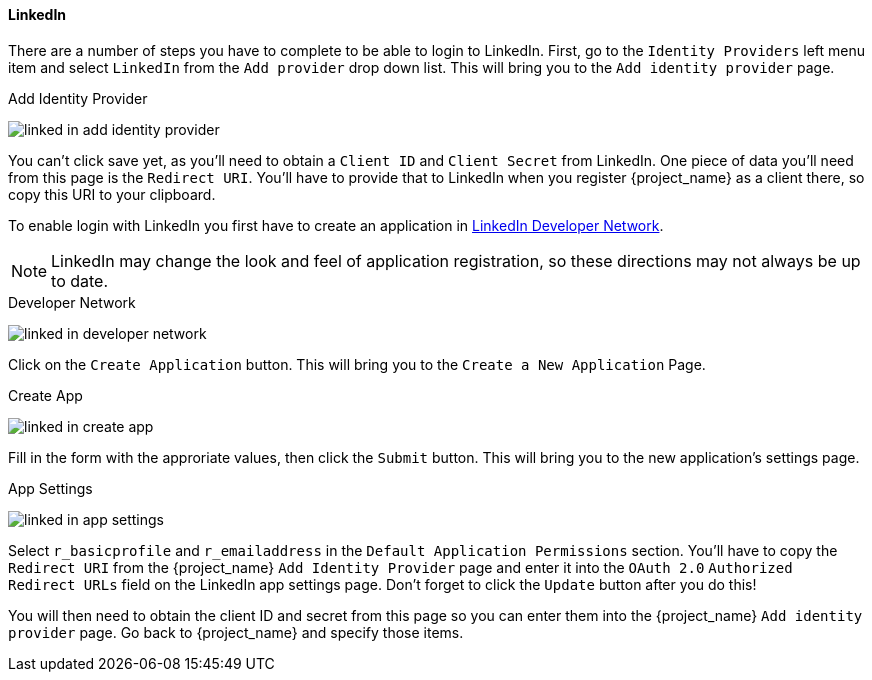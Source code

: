 
==== LinkedIn

There are a number of steps you have to complete to be able to login to LinkedIn.  First, go to the `Identity Providers` left menu item
and select `LinkedIn` from the `Add provider` drop down list.  This will bring you to the `Add identity provider` page.

.Add Identity Provider
image:{project_images}/linked-in-add-identity-provider.png[]

You can't click save yet, as you'll need to obtain a `Client ID` and `Client Secret` from LinkedIn.  One piece of data you'll need from this
page is the `Redirect URI`.  You'll have to provide that to LinkedIn when you register {project_name} as a client there, so
copy this URI to your clipboard.

To enable login with LinkedIn you first have to create an application in https://www.linkedin.com/developer/apps[LinkedIn Developer Network].

NOTE: LinkedIn may change the look and feel of application registration, so these directions may not always be up to date.

.Developer Network
image:images/linked-in-developer-network.png[]

Click on the `Create Application` button.  This will bring you to the `Create a New Application` Page.

.Create App
image:images/linked-in-create-app.png[]

Fill in the form with the approriate values, then click the `Submit` button.  This will bring you to the new application's settings page.

.App Settings
image:images/linked-in-app-settings.png[]

Select `r_basicprofile` and `r_emailaddress` in the `Default Application Permissions` section.
You'll have to copy the `Redirect URI` from the {project_name} `Add Identity Provider` page and enter it into the
`OAuth 2.0` `Authorized Redirect URLs` field on the LinkedIn app settings page.  Don't forget to click the `Update` button after
you do this!

You will then need to obtain the client ID and secret from this page so you can enter them into the {project_name} `Add identity provider` page.
Go back to {project_name} and specify those items.
